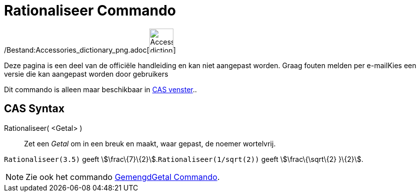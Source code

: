 = Rationaliseer Commando
:page-en: commands/Rationalize_Command
ifdef::env-github[:imagesdir: /nl/modules/ROOT/assets/images]

/Bestand:Accessories_dictionary_png.adoc[image:48px-Accessories_dictionary.png[Accessories
dictionary.png,width=48,height=48]]

Deze pagina is een deel van de officiële handleiding en kan niet aangepast worden. Graag fouten melden per
e-mail[.mw-selflink .selflink]##Kies een versie die kan aangepast worden door gebruikers##

Dit commando is alleen maar beschikbaar in xref:/CAS_venster.adoc[CAS venster]..

== CAS Syntax

Rationaliseer( <Getal> )::
  Zet een _Getal_ om in een breuk en maakt, waar gepast, de noemer wortelvrij.

[EXAMPLE]
====

`++Rationaliseer(3.5)++` geeft stem:[\frac\{7}\{2}].`++Rationaliseer(1/sqrt(2))++` geeft stem:[\frac\{\sqrt\{2} }\{2}].

====

[NOTE]
====

Zie ook het commando xref:/commands/GemengdGetal.adoc[GemengdGetal Commando].

====
